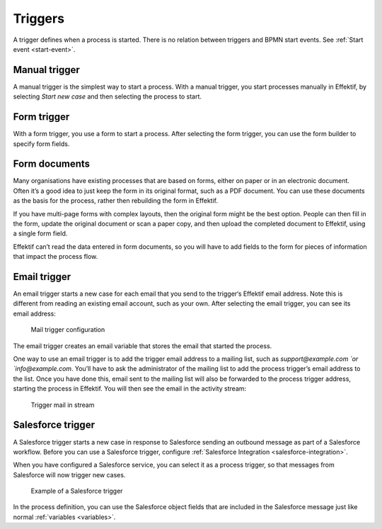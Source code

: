 Triggers
--------

A trigger defines when a process is started.
There is no relation between triggers and BPMN start events.
See :ref:`Start event <start-event>`.


Manual trigger
``````````````

A manual trigger is the simplest way to start a process.
With a manual trigger, you start processes manually in Effektif,
by selecting `Start new case` and then selecting the process to start.


Form trigger
````````````

With a form trigger, you use a form to start a process.
After selecting the form trigger, you can use the form builder to specify form fields.

.. todo
.. For more information on the form builder, see Form builder.


Form documents
``````````````

Many organisations have existing processes that are based on forms,
either on paper or in an electronic document.
Often it’s a good idea to just keep the form in its original format, such as a PDF document.
You can use these documents as the basis for the process, rather then rebuilding the form in Effektif.

If you have multi-page forms with complex layouts,
then the original form might be the best option.
People can then fill in the form,
update the original document or scan a paper copy,
and then upload the completed document to Effektif,
using a single form field.

Effektif can’t read the data entered in form documents,
so you will have to add fields to the form for pieces of information that impact the process flow.


Email trigger
`````````````

An email trigger starts a new case for each email that you send to the trigger‘s Effektif email address.
Note this is different from reading an existing email account, such as your own.
After selecting the email trigger, you can see its email address:

.. figure:: /_static/images/mail-trigger-configuration.png

   Mail trigger configuration

The email trigger creates an email variable
that stores the email that started the process.

One way to use an email trigger is to add the trigger email address to a mailing list,
such as `support@example.com `or `info@example.com`.
You’ll have to ask the administrator of the mailing list to add the process trigger’s email address to the list.
Once you have done this, 
email sent to the mailing list will also be forwarded to the process trigger address,
starting the process in Effektif.
You will then see the email in the activity stream:

.. figure:: /_static/images/mail-trigger-stream.png

   Trigger mail in stream


.. _trigger-salesforce:

Salesforce trigger
``````````````````

A Salesforce trigger starts a new case in response to Salesforce sending an outbound message as part of a Salesforce workflow.
Before you can use a Salesforce trigger, 
configure :ref:`Salesforce Integration <salesforce-integration>`.

When you have configured a Salesforce service, 
you can select it as a process trigger, 
so that messages from Salesforce will now trigger new cases.

.. figure:: /_static/images/salesforce-trigger.png

   Example of a Salesforce trigger

In the process definition, 
you can use the Salesforce object fields that are included in the Salesforce message just like normal :ref:`variables <variables>`.
